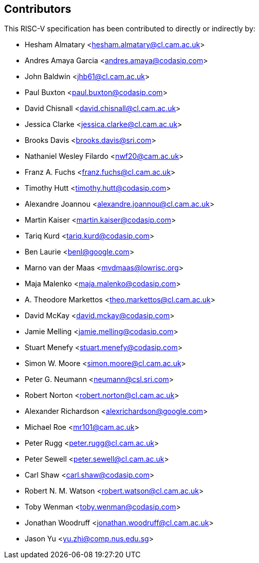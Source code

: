 == Contributors

This RISC-V specification has been contributed to directly or indirectly by:

[%hardbreaks]
* Hesham Almatary <hesham.almatary@cl.cam.ac.uk>
* Andres Amaya Garcia <andres.amaya@codasip.com>
* John Baldwin <jhb61@cl.cam.ac.uk>
* Paul Buxton <paul.buxton@codasip.com>
* David Chisnall <david.chisnall@cl.cam.ac.uk>
* Jessica Clarke <jessica.clarke@cl.cam.ac.uk>
* Brooks Davis <brooks.davis@sri.com>
* Nathaniel Wesley Filardo <nwf20@cam.ac.uk>
* Franz A. Fuchs <franz.fuchs@cl.cam.ac.uk>
* Timothy Hutt <timothy.hutt@codasip.com>
* Alexandre Joannou <alexandre.joannou@cl.cam.ac.uk>
* Martin Kaiser <martin.kaiser@codasip.com>
* Tariq Kurd <tariq.kurd@codasip.com>
* Ben Laurie <benl@google.com>
* Marno van der Maas <mvdmaas@lowrisc.org>
* Maja Malenko <maja.malenko@codasip.com>
* A. Theodore Markettos <theo.markettos@cl.cam.ac.uk>
* David McKay <david.mckay@codasip.com>
* Jamie Melling <jamie.melling@codasip.com>
* Stuart Menefy <stuart.menefy@codasip.com>
* Simon W. Moore <simon.moore@cl.cam.ac.uk>
* Peter G. Neumann <neumann@csl.sri.com>
* Robert Norton <robert.norton@cl.cam.ac.uk>
* Alexander Richardson <alexrichardson@google.com>
* Michael Roe <mr101@cam.ac.uk>
* Peter Rugg <peter.rugg@cl.cam.ac.uk>
* Peter Sewell <peter.sewell@cl.cam.ac.uk>
* Carl Shaw <carl.shaw@codasip.com>
* Robert N. M. Watson <robert.watson@cl.cam.ac.uk>
* Toby Wenman <toby.wenman@codasip.com>
* Jonathan Woodruff <jonathan.woodruff@cl.cam.ac.uk>
* Jason Yu <yu.zhi@comp.nus.edu.sg>
